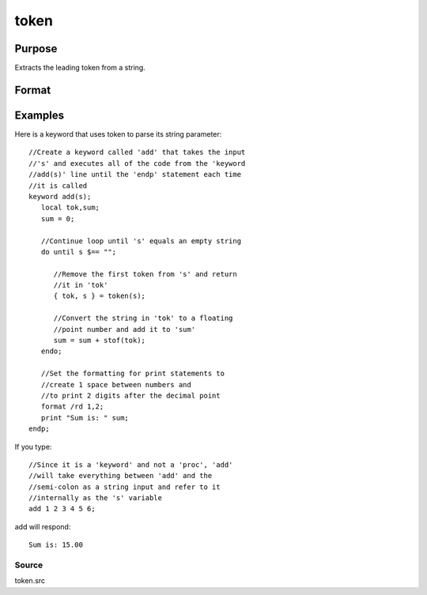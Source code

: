 
token
==============================================

Purpose
----------------
Extracts the leading token from a string.

Format
----------------
.. function:: token(str)

    :param str: the string to parse.
    :type str: string

    :returns: token (*string*), the first token in  str.

    :returns: str_left (*string*), str minus  token.

Examples
----------------
Here is a keyword that uses token to parse its string parameter:

::

    //Create a keyword called 'add' that takes the input 
    //'s' and executes all of the code from the 'keyword 
    //add(s)' line until the 'endp' statement each time
    //it is called
    keyword add(s);
       local tok,sum;
       sum = 0;
    
       //Continue loop until 's' equals an empty string
       do until s $== "";
    
          //Remove the first token from 's' and return
          //it in 'tok'
          { tok, s } = token(s);
    
          //Convert the string in 'tok' to a floating
          //point number and add it to 'sum'
          sum = sum + stof(tok);
       endo;
    
       //Set the formatting for print statements to 
       //create 1 space between numbers and
       //to print 2 digits after the decimal point
       format /rd 1,2;
       print "Sum is: " sum;
    endp;

If you type:

::

    //Since it is a 'keyword' and not a 'proc', 'add'
    //will take everything between 'add' and the 
    //semi-colon as a string input and refer to it 
    //internally as the 's' variable
    add 1 2 3 4 5 6;

add will respond:

::

    Sum is: 15.00

Source
++++++

token.src

.. seealso:: Functions :func:`parse`
